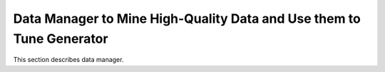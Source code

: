 Data Manager to Mine High-Quality Data and Use them to Tune Generator
======

This section describes data manager.
